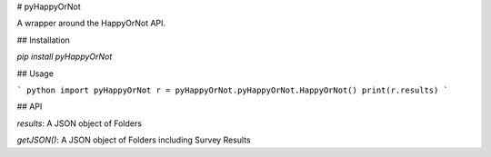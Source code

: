 # pyHappyOrNot

A wrapper around the HappyOrNot API.

## Installation

`pip install pyHappyOrNot`

## Usage

``` python
import pyHappyOrNot
r = pyHappyOrNot.pyHappyOrNot.HappyOrNot()
print(r.results)
```

## API

`results`: A JSON object of Folders

`getJSON()`: A JSON object of Folders including Survey Results


